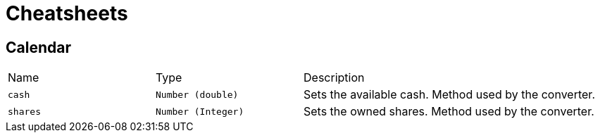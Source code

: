 = Cheatsheets

[[Calendar]]
== Calendar


[cols=">25%,^25%,50%"]
[frame="topbot"]
|===
^|Name | Type ^| Description
|[[cash]]`cash`|`Number (double)`|
+++
Sets the available cash. Method used by the converter.
+++
|[[shares]]`shares`|`Number (Integer)`|
+++
Sets the owned shares. Method used by the converter.
+++
|===

